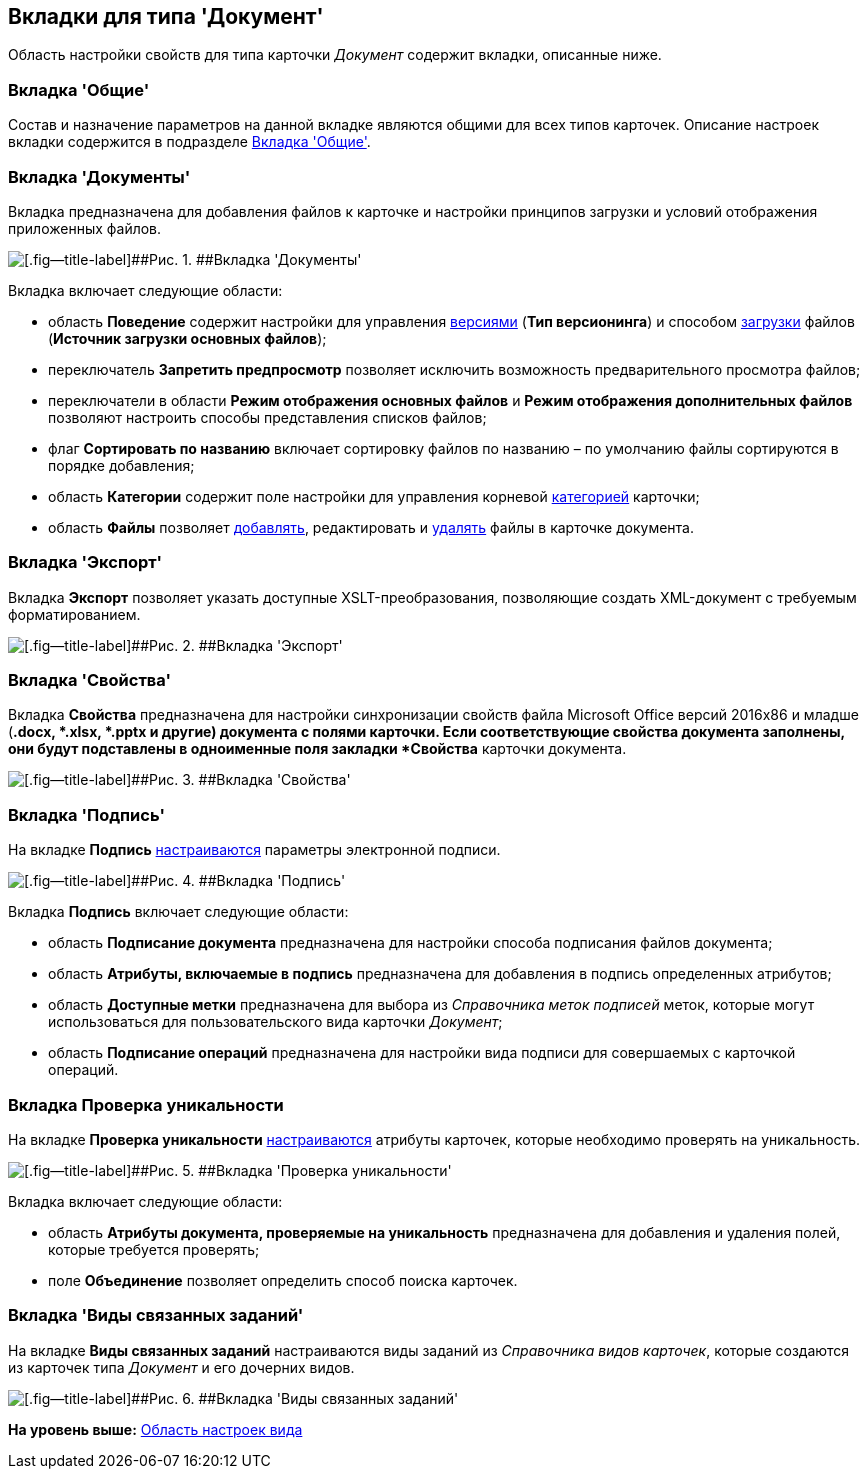 [[ariaid-title1]]
== Вкладки для типа 'Документ'

Область настройки свойств для типа карточки [.dfn .term]_Документ_ содержит вкладки, описанные ниже.

=== Вкладка 'Общие'

Состав и назначение параметров на данной вкладке являются общими для всех типов карточек. Описание настроек вкладки содержится в подразделе xref:cSub_Interface_Common.adoc[Вкладка 'Общие'].

=== Вкладка 'Документы'

Вкладка предназначена для добавления файлов к карточке и настройки принципов загрузки и условий отображения приложенных файлов.

image::images/cSub_Document_Documents_1.png[[.fig--title-label]##Рис. 1. ##Вкладка 'Документы']

Вкладка включает следующие области:

* область [.keyword]*Поведение* содержит настройки для управления xref:cSub_Document_Versions.adoc[версиями] ([.keyword]*Тип версионинга*) и способом xref:cSub_Document_file_source.adoc[загрузки] файлов ([.keyword]*Источник загрузки основных файлов*);
* переключатель [.keyword]*Запретить предпросмотр* позволяет исключить возможность предварительного просмотра файлов;
* переключатели в области [.keyword]*Режим отображения основных файлов* и [.keyword]*Режим отображения дополнительных файлов* позволяют настроить способы представления списков файлов;
* флаг [.ph .uicontrol]*Сортировать по названию* включает сортировку файлов по названию – по умолчанию файлы сортируются в порядке добавления;
* область [.keyword]*Категории* содержит поле настройки для управления корневой xref:cSub_Document_Category.adoc[категорией] карточки;
* область [.keyword]*Файлы* позволяет xref:cSub_Document_AddMainFile.adoc[добавлять], редактировать и xref:cSub_Document_File_delete.adoc[удалять] файлы в карточке документа.

=== Вкладка 'Экспорт'

Вкладка *Экспорт* позволяет указать доступные XSLT-преобразования, позволяющие создать XML-документ с требуемым форматированием.

image::images/cSub_Document_Export.png[[.fig--title-label]##Рис. 2. ##Вкладка 'Экспорт']

=== Вкладка 'Свойства'

Вкладка [.keyword]*Свойства* предназначена для настройки синхронизации свойств файла Microsoft Office версий 2016x86 и младше (*.docx, *.xlsx, *.pptx и другие) документа с полями карточки. Если соответствующие свойства документа заполнены, они будут подставлены в одноименные поля закладки *Свойства* карточки документа.

image::images/cSub_Document_Properties.png[[.fig--title-label]##Рис. 3. ##Вкладка 'Свойства']

=== Вкладка 'Подпись'

На вкладке [.keyword]*Подпись* xref:cSub_Document_SettingSignature.adoc[настраиваются] параметры электронной подписи.

image::images/cSub_Document_Signature_1.png[[.fig--title-label]##Рис. 4. ##Вкладка 'Подпись']

Вкладка [.keyword]*Подпись* включает следующие области:

* область [.keyword]*Подписание документа* предназначена для настройки способа подписания файлов документа;
* область [.keyword]*Атрибуты, включаемые в подпись* предназначена для добавления в подпись определенных атрибутов;
* область [.keyword]*Доступные метки* предназначена для выбора из [.dfn .term]_Справочника меток подписей_ меток, которые могут использоваться для пользовательского вида карточки [.keyword .parmname]_Документ_;
* область [.keyword]*Подписание операций* предназначена для настройки вида подписи для совершаемых с карточкой операций.

=== Вкладка [.keyword]*Проверка уникальности*

На вкладке [.keyword]*Проверка уникальности* xref:cSub_Document_SetUnique.adoc[настраиваются] атрибуты карточек, которые необходимо проверять на уникальность.

image::images/cSub_Document_Unique.png[[.fig--title-label]##Рис. 5. ##Вкладка 'Проверка уникальности']

Вкладка включает следующие области:

* область [.keyword]*Атрибуты документа, проверяемые на уникальность* предназначена для добавления и удаления полей, которые требуется проверять;
* поле [.keyword]*Объединение* позволяет определить способ поиска карточек.

=== Вкладка 'Виды связанных заданий'

На вкладке [.keyword]*Виды связанных заданий* настраиваются виды заданий из [.dfn .term]_Справочника видов карточек_, которые создаются из карточек типа [.dfn .term]_Документ_ и его дочерних видов.

image::images/cSub_Document_RelatedTasksTypes.png[[.fig--title-label]##Рис. 6. ##Вкладка 'Виды связанных заданий']

*На уровень выше:* xref:../pages/cSub_Interface_SettingsArea.adoc[Область настроек вида]
